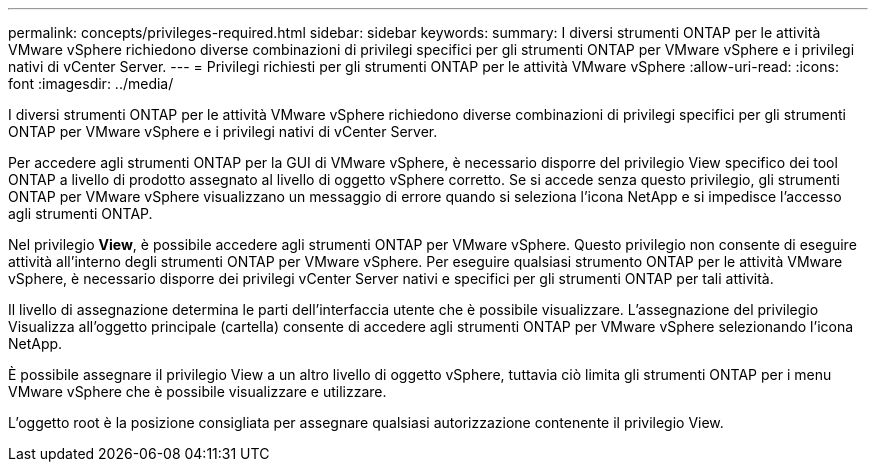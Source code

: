 ---
permalink: concepts/privileges-required.html 
sidebar: sidebar 
keywords:  
summary: I diversi strumenti ONTAP per le attività VMware vSphere richiedono diverse combinazioni di privilegi specifici per gli strumenti ONTAP per VMware vSphere e i privilegi nativi di vCenter Server. 
---
= Privilegi richiesti per gli strumenti ONTAP per le attività VMware vSphere
:allow-uri-read: 
:icons: font
:imagesdir: ../media/


[role="lead"]
I diversi strumenti ONTAP per le attività VMware vSphere richiedono diverse combinazioni di privilegi specifici per gli strumenti ONTAP per VMware vSphere e i privilegi nativi di vCenter Server.

Per accedere agli strumenti ONTAP per la GUI di VMware vSphere, è necessario disporre del privilegio View specifico dei tool ONTAP a livello di prodotto assegnato al livello di oggetto vSphere corretto. Se si accede senza questo privilegio, gli strumenti ONTAP per VMware vSphere visualizzano un messaggio di errore quando si seleziona l'icona NetApp e si impedisce l'accesso agli strumenti ONTAP.

Nel privilegio *View*, è possibile accedere agli strumenti ONTAP per VMware vSphere. Questo privilegio non consente di eseguire attività all'interno degli strumenti ONTAP per VMware vSphere. Per eseguire qualsiasi strumento ONTAP per le attività VMware vSphere, è necessario disporre dei privilegi vCenter Server nativi e specifici per gli strumenti ONTAP per tali attività.

Il livello di assegnazione determina le parti dell'interfaccia utente che è possibile visualizzare. L'assegnazione del privilegio Visualizza all'oggetto principale (cartella) consente di accedere agli strumenti ONTAP per VMware vSphere selezionando l'icona NetApp.

È possibile assegnare il privilegio View a un altro livello di oggetto vSphere, tuttavia ciò limita gli strumenti ONTAP per i menu VMware vSphere che è possibile visualizzare e utilizzare.

L'oggetto root è la posizione consigliata per assegnare qualsiasi autorizzazione contenente il privilegio View.
